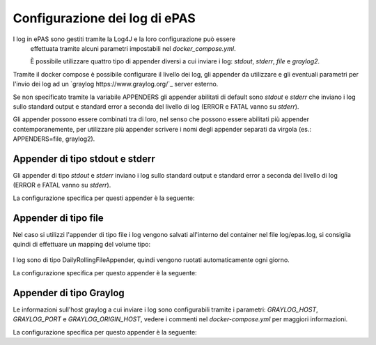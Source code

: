 Configurazione dei log di ePAS
==============================

I log in ePAS sono gestiti tramite la Log4J e la loro configurazione può essere
 effettuata tramite alcuni parametri impostabili nel *docker_compose.yml*.
 
 È possibile utilizzare quattro tipo di appender diversi a cui inviare i log:
 *stdout*, *stderr*, *file* e *graylog2*.

Tramite il docker compose è possibile configurare il livello dei log, gli
appender da utilizzare e gli eventuali parametri per l'invio dei log ad un
`graylog https://www.graylog.org/`_ server esterno.

.. docker-compose.yml:: yml

  #  [...]
   - environment:
  #  [...]
  #      - LOG_LEVEL=                            # Opzionale. default: INFO   -- (OFF,FATAL,ERROR,WARN,INFO,DEBUG,TRACE,ALL)
         - APPENDERS=file                        # Opzionale. default: stdout, stderr -- (stdout, stderr, file, graylog2). Abilita i log sulla console, file e server graylog
  #      - GRAYLOG_HOST=                         # Obbligatorio se attivato log sull'appender graylog2. default: null
  #      - GRAYLOG_PORT=                         # Opzionale. default: 3514
  #      - GRAYLOG_ORIGIN_HOST=                  # Opzionale. default: valore in VIRTUAL_HOST


Se non specificato tramite la variabile APPENDERS gli appender abilitati 
di default sono *stdout* e *stderr* che inviano i log sullo standard output e
standard error a seconda del livello di log (ERROR e FATAL vanno su *stderr*).

Gli appender possono essere combinati tra di loro, nel senso che possono essere
abilitati più appender contemporanemente, per utilizzare più appender scrivere
i nomi degli appender separati da virgola (es.: APPENDERS=file, graylog2).


Appender di tipo stdout e stderr
--------------------------------

Gli appender di tipo *stdout* e *stderr* inviano i log sullo standard output e
standard error a seconda del livello di log (ERROR e FATAL vanno su *stderr*).

La configurazione specifica per questi appender è la seguente:

.. log4j.prod.properties::

  # Standard output appender
  log4j.appender.stdout=org.apache.log4j.ConsoleAppender
  log4j.appender.stdout.Target=System.out
  log4j.appender.stdout.layout=org.apache.log4j.PatternLayout
  log4j.appender.stdout.layout.ConversionPattern=%d{yyyy-MM-dd HH:mm:ss,SSS} [%p](%c) - %m%n
  log4j.appender.stdout.filter.a=org.apache.log4j.varia.LevelRangeFilter
  log4j.appender.stdout.filter.a.LevelMin=DEBUG
  log4j.appender.stdout.filter.a.LevelMax=WARN

  # Standard error appender
  log4j.appender.stderr=org.apache.log4j.ConsoleAppender
  log4j.appender.stderr.Target=System.err
  log4j.appender.stderr.layout=org.apache.log4j.PatternLayout
  log4j.appender.stderr.layout.ConversionPattern=%d{yyyy-MM-dd HH:mm:ss,SSS} [%p](%c) - %m%n
  log4j.appender.stderr.filter.a=org.apache.log4j.varia.LevelRangeFilter
  log4j.appender.stderr.filter.a.LevelMin=ERROR
  log4j.appender.stderr.filter.a.LevelMax=FATAL


Appender di tipo file
----------------------
 
Nel caso si utilizzi l'appender di tipo file i log vengono salvati all'interno
del container nel file log/epas.log, si consiglia quindi di effettuare un 
mapping del volume tipo:
 
 .. docker-compose.yml:: yml
  # [...]
  volumes:
    - ${PWD}/logs:/home/epas/epas/logs

I log sono di tipo DailyRollingFileAppender, quindi vengono ruotati automaticamente
ogni giorno.

La configurazione specifica per questo appender è la seguente:

.. log4j.prod.properties::

  log4j.appender.file.Threshold=DEBUG
  log4j.appender.file=org.apache.log4j.DailyRollingFileAppender
  log4j.appender.file.File=logs/epas.log
  log4j.appender.file.DatePattern='.'yyyy-MM-dd
  log4j.appender.file.layout=org.apache.log4j.PatternLayout
  log4j.appender.file.layout.ConversionPattern=%d{yyyy-MM-dd HH:mm:ss,SSS} [%p](%c) - %m%n


Appender di tipo Graylog
------------------------

Le informazioni sull'host graylog a cui inviare i log sono configurabili tramite 
i parametri: *GRAYLOG_HOST*, *GRAYLOG_PORT* e *GRAYLOG_ORIGIN_HOST*, vedere i 
commenti nel *docker-compose.yml* per maggiori informazioni.

La configurazione specifica per questo appender è la seguente:

.. log4j.prod.properties::

  # Define the graylog2 destination
  log4j.appender.graylog2=org.graylog2.log.GelfAppender
  log4j.appender.graylog2.graylogHost={{GRAYLOG_HOST}}
  log4j.appender.graylog2.graylogPort={{GRAYLOG_PORT}}
  log4j.appender.graylog2.originHost={{GRAYLOG_ORIGIN_HOST}}
  log4j.appender.graylog2.layout=org.apache.log4j.PatternLayout
  log4j.appender.graylog2.extractStacktrace=true
  log4j.appender.graylog2.addExtendedInformation=true
  log4j.appender.graylog2.additionalFields={'environment': 'PROD', 'tag': 'epas'}

